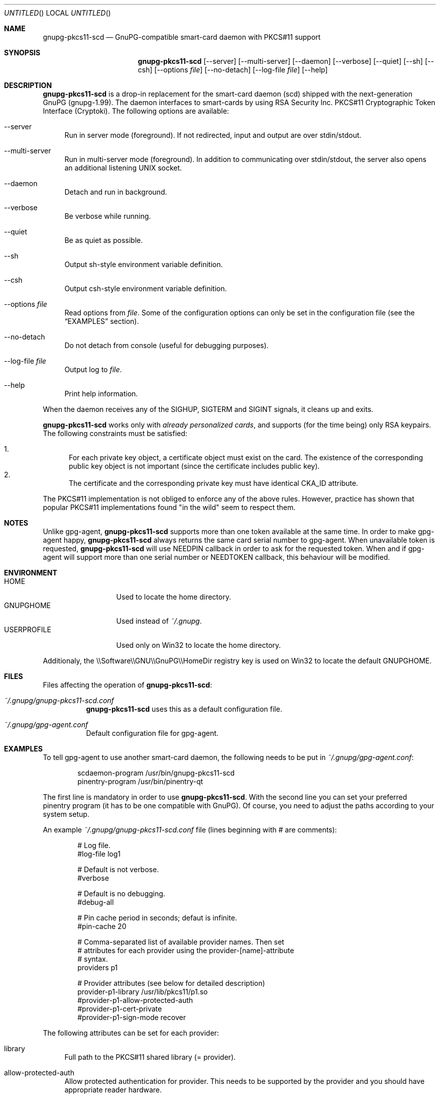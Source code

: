 .\"
.\" Copyright (c) 2006 Zeljko Vrba <zvrba@globalnet.hr>
.\" Copyright (c) 2006 Alon Bar-Lev <alon.barlev@gmail.com>
.\" All rights reserved.
.\"
.\" Redistribution and use in source and binary forms, with or without modifi-
.\" cation, are permitted provided that the following conditions are met:
.\"
.\"   o  Redistributions of source code must retain the above copyright notice,
.\"      this list of conditions and the following disclaimer.
.\"
.\"   o  Redistributions in binary form must reproduce the above copyright no-
.\"      tice, this list of conditions and the following disclaimer in the do-
.\"      cumentation and/or other materials provided with the distribution.
.\"
.\"   o  The names of the contributors may not be used to endorse or promote
.\"      products derived from this software without specific prior written
.\"      permission.
.\"
.\" THIS SOFTWARE IS PROVIDED BY THE COPYRIGHT HOLDERS AND CONTRIBUTORS
.\" ``AS IS'' AND ANY EXPRESS OR IMPLIED WARRANTIES, INCLUDING, BUT NOT LIMITED
.\" TO, THE IMPLIED WARRANTIES OF MERCHANTABILITY AND FITNESS FOR A PARTICULAR
.\" PURPOSE ARE DISCLAIMED. IN NO EVENT SHALL THE REGENTS OR CONTRIBUTORS BE LI-
.\" ABLE FOR ANY DIRECT, INDIRECT, INCIDENTAL, SPECIAL, EXEMPLARY, OR CONSEQUEN-
.\" TIAL DAMAGES (INCLUDING, BUT NOT LIMITED TO, PROCUREMENT OF SUBSTITUTE GOODS
.\" OR SERVICES; LOSS OF USE, DATA, OR PROFITS; OR BUSINESS INTERRUPTION) HOWEV-
.\" ER CAUSED AND ON ANY THEORY OF LIABILITY, WHETHER IN CONTRACT, STRICT LIABI-
.\" LITY, OR TORT (INCLUDING NEGLIGENCE OR OTHERWISE) ARISING IN ANY WAY OUT OF
.\" THE USE OF THIS SOFTWARE, EVEN IF ADVISED OF THE POSSIBILITY OF SUCH DAMAGE.
.\"
.\" Always put argument after .Nm (otherwise man2html breaks)
.\"
.Dd October 15, 2006
.Os POSIX-compatible
.Dt gnupg-pkcs11-scd 1
.Sh NAME
.Nm gnupg-pkcs11-scd
.Nd GnuPG-compatible smart-card daemon with PKCS#11 support
.Sh SYNOPSIS
.Nm gnupg-pkcs11-scd
.Op --server
.Op --multi-server
.Op --daemon
.Op --verbose
.Op --quiet
.Op --sh
.Op --csh
.Op --options Ar file
.Op --no-detach
.Op --log-file Ar file
.Op --help
.Sh DESCRIPTION
.Nm gnupg-pkcs11-scd
is a drop-in replacement for the smart-card daemon (scd) shipped with the
next-generation GnuPG (gnupg-1.99). The daemon interfaces to smart-cards
by using RSA Security Inc. PKCS#11 Cryptographic Token Interface (Cryptoki).
The following options are available:
.Bl -tag -width "AA"
.It --server
Run in server mode (foreground). If not redirected, input and output are
over stdin/stdout.
.It --multi-server
Run in multi-server mode (foreground). In addition to communicating over
stdin/stdout, the server also opens an additional listening UNIX socket.
.It --daemon
Detach and run in background.
.It --verbose
Be verbose while running.
.It --quiet
Be as quiet as possible.
.It --sh
Output sh-style environment variable definition.
.It --csh
Output csh-style environment variable definition.
.It --options Ar file
Read options from
.Ar file .
Some of the configuration options can only be set in the configuration
file (see the
.Sx EXAMPLES
section).
.It --no-detach
Do not detach from console (useful for debugging purposes).
.It --log-file Ar file
Output log to
.Ar file .
.It --help
Print help information.
.El
.Pp
When the daemon receives any of the SIGHUP, SIGTERM and SIGINT signals,
it cleans up and exits.
.Pp
.Nm gnupg-pkcs11-scd
works only with
.Em already personalized cards ,
and supports (for the time being) only RSA keypairs.  The following
constraints must be satisfied:
.Pp
.Bl -enum -compact
.It
For each private key object, a certificate object must exist on the card.
The existence of the corresponding public key object is not important
(since the certificate includes public key).
.It
The certificate and the corresponding private key must have identical CKA_ID
attribute.
.El
.Pp
The PKCS#11 implementation is not obliged to enforce any of the above rules.
However, practice has shown that popular PKCS#11 implementations found "in
the wild" seem to respect them.
.Sh NOTES
Unlike gpg-agent,
.Nm gnupg-pkcs11-scd
supports more than one token available
at the same time. In order to make gpg-agent happy,
.Nm gnupg-pkcs11-scd
always returns the same card serial number to gpg-agent.
When unavailable token is requested,
.Nm gnupg-pkcs11-scd
will use NEEDPIN callback in order to ask for the requested token.
When and if gpg-agent will support more than one serial number or NEEDTOKEN
callback, this behaviour will be modified.
.Sh ENVIRONMENT
.Bl -tag -width "USERPROFILE" -compact
.It HOME
Used to locate the home directory.
.It GNUPGHOME
Used instead of
.Pa ~/.gnupg .
.It USERPROFILE
Used only on Win32 to locate the home directory.
.El
.Pp
Additionaly, the \\\\Software\\\\GNU\\\\GnuPG\\\\HomeDir registry key is used on
Win32 to locate the default GNUPGHOME.
.Sh FILES
Files affecting the operation of
.Nm gnupg-pkcs11-scd :
.Bl -tag
.It Pa ~/.gnupg/gnupg-pkcs11-scd.conf
.Nm gnupg-pkcs11-scd
uses this as a default configuration file.
.It Pa ~/.gnupg/gpg-agent.conf
Default configuration file for gpg-agent.
.El
.Sh EXAMPLES
To tell gpg-agent to use another smart-card daemon, the following needs to
be put in
.Pa ~/.gnupg/gpg-agent.conf :
.Bd -literal -offset indent
scdaemon-program /usr/bin/gnupg-pkcs11-scd
pinentry-program /usr/bin/pinentry-qt
.Ed
.Pp
The first line is mandatory in order to use
.Nm gnupg-pkcs11-scd .
With the second line you can set your preferred pinentry program (it has to be
one compatible with GnuPG). Of course, you need to adjust the paths according
to your system setup.
.Pp
An example
.Pa ~/.gnupg/gnupg-pkcs11-scd.conf
file (lines beginning with # are comments):
.Bd -literal -offset indent
# Log file.
#log-file log1

# Default is not verbose.
#verbose

# Default is no debugging.
#debug-all

# Pin cache period in seconds; defaut is infinite.
#pin-cache 20

# Comma-separated list of available provider names. Then set
# attributes for each provider using the provider-[name]-attribute
# syntax.
providers p1

# Provider attributes (see below for detailed description)
provider-p1-library /usr/lib/pkcs11/p1.so
#provider-p1-allow-protected-auth
#provider-p1-cert-private
#provider-p1-sign-mode recover
.Ed
.Pp
The following attributes can be set for each provider:
.Bl -tag -width "AA"
.It library
Full path to the PKCS#11 shared library (= provider).
.It allow-protected-auth
Allow protected authentication for provider. This needs to be supported by
the provider and you should have appropriate reader hardware.
.It cert-private
Authentication is required before certificates can be accessed. Most
configurations store certificates as public, so there is no need to use this
option.
.It sign-mode
Signature mode. Use this only when you have problem singning. Valid values
are:
.Bl -tag -width "RECOVER" -compact
.It auto
Determine automatically.
.It sign
Force sign.
.It recover
Force sign with recovery.
.It any
Try both.
.El
.El
.Pp
Typical steps to set up a card:
.Bl -enum
.It
Import the CA certificate of your issuer:
.Dl gpgsm --import < ca-certficate
You should also manually import all self-signed certificates.
.It
Instruct GnuPG to discover all useful certificates on the card:
.Dl gpgsm --learn-card
.El
.Pp
Signing, verification, etc. work as usual with gpgsm.
.Sh SECURITY CONSIDERATIONS
All communication between components is currently unprotected and in plain
text (that's how the Assuan protocol operates). It is trivial to trace (using
e.g. the
.Xr strace 1
program) individual components (e.g. pinentry) and steal sensitive data (such
as the smart-card PIN) or even change it (e.g. the hash to be signed).
.Pp
When using the software in production scenario,
.Sy be sure to turn off debugging/verbose options
in configuration of all components. Otherwise, some sensitive data might be
displayed on the screen (most notably, the PIN).
.Sh SEE ALSO
.Xr strace 1
.Xr truss 1
.Xr gnupg 7
.Rs
.%T "GnuPG Home Page"
.%O http://www.gnupg.org
.Re
.Sh AUTHORS AND COPYRIGHT
Copyright (c) 2006 Zeljko Vrba <zvrba@globalnet.hr>
.Pp
Copyright (c) 2006 Alon Bar-Lev <alon.barlev@gmail.com>
.Pp
All rights reserved.
.Pp
THE SOFTWARE IS PROVIDED "AS IS", WITHOUT WARRANTY OF ANY KIND, EXPRESS OR
IMPLIED, INCLUDING BUT NOT LIMITED TO THE WARRANTIES OF MERCHANTABILITY,
FITNESS FOR A PARTICULAR PURPOSE AND NONINFRINGEMENT.  IN NO EVENT SHALL THE
AUTHORS OR COPYRIGHT HOLDERS BE LIABLE FOR ANY CLAIM, DAMAGES OR OTHER
LIABILITY, WHETHER IN AN ACTION OF CONTRACT, TORT OR OTHERWISE, ARISING FROM,
OUT OF OR IN CONNECTION WITH THE SOFTWARE OR THE USE OR OTHER DEALINGS IN THE
SOFTWARE.
